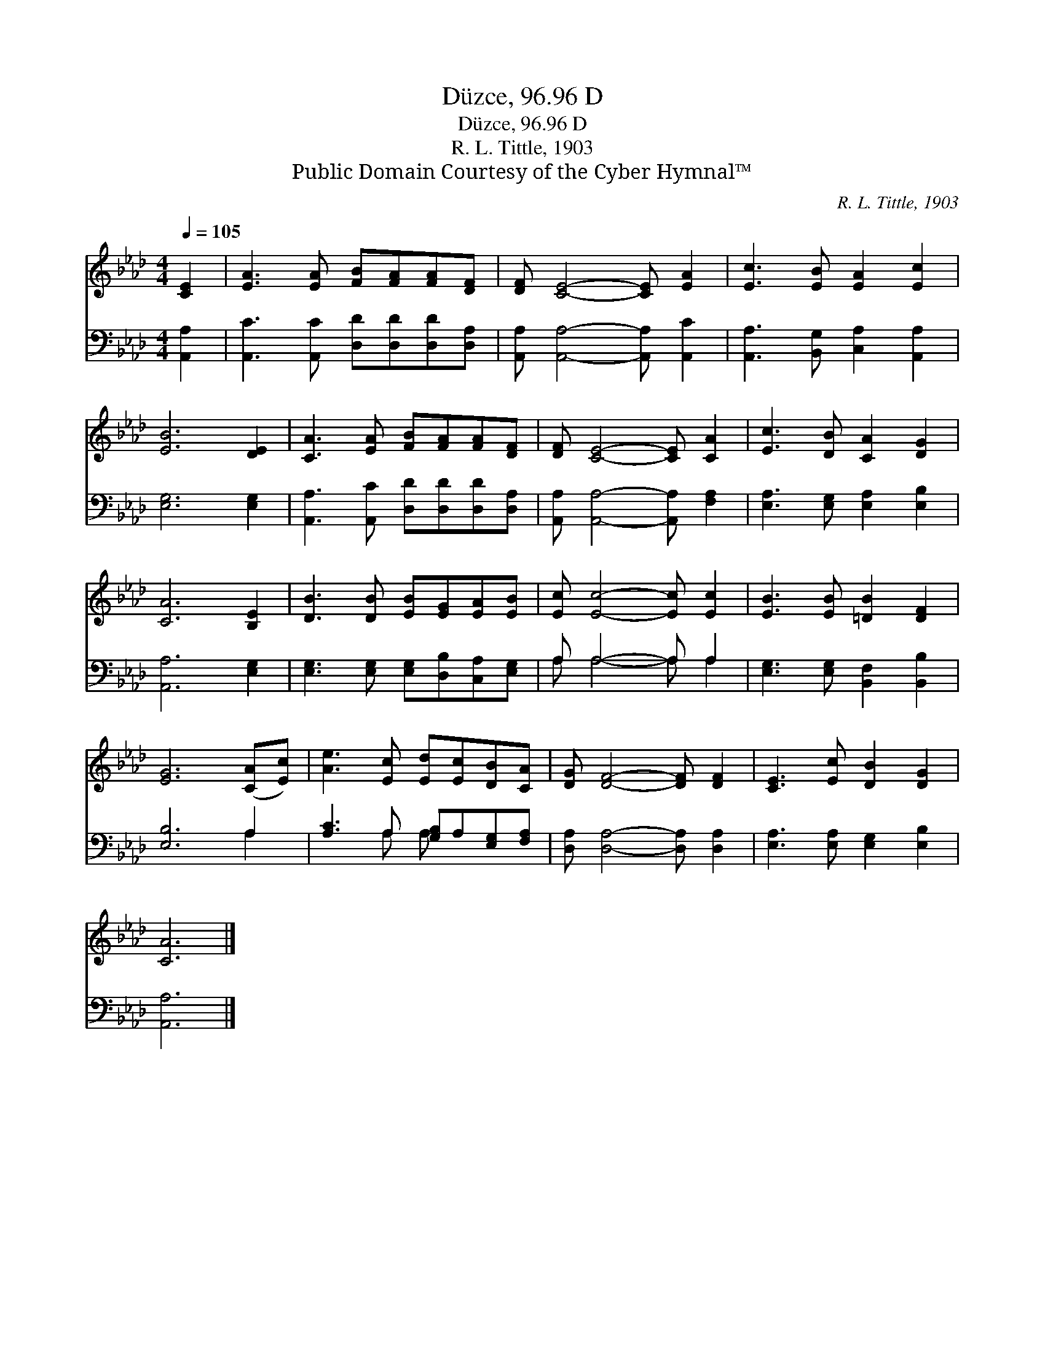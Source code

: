 X:1
T:Düzce, 96.96 D
T:Düzce, 96.96 D
T:R. L. Tittle, 1903
T:Public Domain Courtesy of the Cyber Hymnal™
C:R. L. Tittle, 1903
Z:Public Domain
Z:Courtesy of the Cyber Hymnal™
%%score 1 ( 2 3 )
L:1/8
Q:1/4=105
M:4/4
K:Ab
V:1 treble 
V:2 bass 
V:3 bass 
V:1
 [CE]2 | [EA]3 [EA] [FB][FA][FA][DF] | [DF] [CE]4- [CE] [EA]2 | [Ec]3 [EB] [EA]2 [Ec]2 | %4
 [EB]6 [DE]2 | [CA]3 [EA] [FB][FA][FA][DF] | [DF] [CE]4- [CE] [CA]2 | [Ec]3 [DB] [CA]2 [DG]2 | %8
 [CA]6 [B,E]2 | [DB]3 [DB] [EB][EG][EA][EB] | [Ec] [Ec]4- [Ec] [Ec]2 | [EB]3 [EB] [=DB]2 [DF]2 | %12
 [EG]6 ([CA][Ec]) | [Ae]3 [Ec] [Ed][Ec][DB][CA] | [DG] [DF]4- [DF] [DF]2 | [CE]3 [Ec] [DB]2 [DG]2 | %16
 [CA]6 |] %17
V:2
 [A,,A,]2 | [A,,C]3 [A,,C] [D,D][D,D][D,D][D,A,] | [A,,A,] [A,,A,]4- [A,,A,] [A,,C]2 | %3
 [A,,A,]3 [B,,G,] [C,A,]2 [A,,A,]2 | [E,G,]6 [E,G,]2 | [A,,A,]3 [A,,C] [D,D][D,D][D,D][D,A,] | %6
 [A,,A,] [A,,A,]4- [A,,A,] [F,A,]2 | [E,A,]3 [E,G,] [E,A,]2 [E,B,]2 | [A,,A,]6 [E,G,]2 | %9
 [E,G,]3 [E,G,] [E,G,][D,B,][C,A,][E,G,] | A, A,4- A, A,2 | [E,G,]3 [E,G,] [B,,F,]2 [B,,B,]2 | %12
 [E,B,]6 A,2 | [A,C]3 A, [G,B,]A,[E,G,][F,A,] | [D,A,] [D,A,]4- [D,A,] [D,A,]2 | %15
 [E,A,]3 [E,A,] [E,G,]2 [E,B,]2 | [A,,A,]6 |] %17
V:3
 x2 | x8 | x8 | x8 | x8 | x8 | x8 | x8 | x8 | x8 | A, A,4- A, A,2 | x8 | x6 A,2 | x3 A, A, x3 | %14
 x8 | x8 | x6 |] %17

